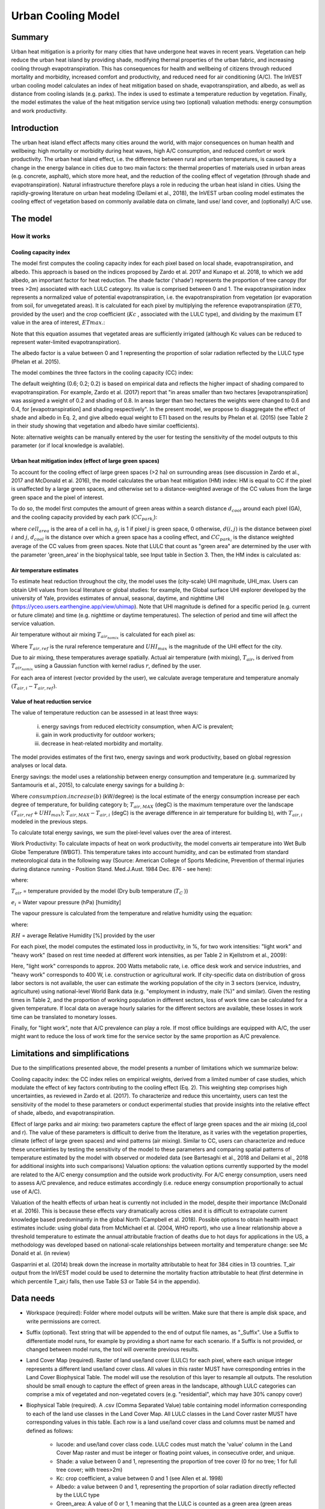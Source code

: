 .. primer
.. _ucm:

*******************
Urban Cooling Model
*******************

Summary
=======

Urban heat mitigation is a priority for many cities that have undergone heat waves in recent years. Vegetation can help reduce the urban heat island by providing shade, modifying thermal properties of the urban fabric, and increasing cooling through evapotranspiration. This has consequences for health and wellbeing of citizens through reduced mortality and morbidity, increased comfort and productivity, and reduced need for air conditioning (A/C). The InVEST urban cooling model calculates an index of heat mitigation based on shade, evapotranspiration, and albedo, as well as distance from cooling islands (e.g. parks). The index is used to estimate a temperature reduction by vegetation. Finally, the model estimates the value of the heat mitigation service using two (optional) valuation methods: energy consumption and work productivity.

Introduction
============

The urban heat island effect affects many cities around the world, with major consequences on human health and wellbeing: high mortality or morbidity during heat waves, high A/C consumption, and reduced comfort or work productivity. The urban heat island effect, i.e. the difference between rural and urban temperatures, is caused by a change in the energy balance in cities due to two main factors: the thermal properties of materials used in urban areas (e.g. concrete, asphalt), which store more heat, and the reduction of the cooling effect of vegetation (through shade and evapotranspiration).
Natural infrastructure therefore plays a role in reducing the urban heat island in cities. Using the rapidly-growing literature on urban heat modeling (Deilami et al., 2018), the InVEST urban cooling model estimates the cooling effect of vegetation based on commonly available data on climate, land use/ land cover, and (optionally) A/C use.

The model
=========

How it works
------------

Cooling capacity index
^^^^^^^^^^^^^^^^^^^^^^

The model first computes the cooling capacity index for each pixel based on local shade, evapotranspiration, and albedo. This approach is based on the indices proposed by Zardo et al. 2017 and Kunapo et al. 2018, to which we add albedo, an important factor for heat reduction.
The shade factor ('shade') represents the proportion of tree canopy (for trees >2m) associated with each LULC category. Its value is comprised between 0 and 1.
The evapotranspiration index represents a normalized value of potential evapotranspiration, i.e. the evapotranspiration from vegetation (or evaporation from soil, for unvegetated areas). It is calculated for each pixel by multiplying the reference evapotranspiration (:math:`ET0`, provided by the user) and the crop coefficient (:math:`Kc` , associated with the LULC type), and dividing by the maximum ET value in the area of interest, :math:`ETmax`.:

.. math:: ETI = K_c \cdot ET0 \cdot ET_{max}
    :label: [1]

Note that this equation assumes that vegetated areas are sufficiently irrigated (although Kc values can be reduced to represent water-limited evapotranspiration).

The albedo factor is a value between 0 and 1 representing the proportion of solar radiation reflected by the LULC type (Phelan et al. 2015).

The model combines the three factors in the cooling capacity (CC) index:

.. math:: CC_i = 0.6 \cdot shade + 0.2\cdot albedo + 0.2\cdot ETI
    :label: [2]

The default weighting (0.6; 0.2; 0.2) is based on empirical data and reflects the higher impact of shading compared to evapotranspiration. For example, Zardo et al. (2017) report that "in areas smaller than two hectares [evapotranspiration] was assigned a weight of 0.2 and shading of 0.8. In areas larger than two hectares the weights were changed to 0.6 and 0.4, for [evapotranspiration] and shading respectively". In the present model, we propose to disaggregate the effect of shade and albedo in Eq. 2, and give albedo equal weight to ETI based on the results by Phelan et al. (2015) (see Table 2 in their study showing that vegetation and albedo have similar coefficients).

Note: alternative weights can be manually entered by the user for testing the sensitivity of the model outputs to this parameter (or if local knowledge is available).

Urban heat mitigation index (effect of large green spaces)
^^^^^^^^^^^^^^^^^^^^^^^^^^^^^^^^^^^^^^^^^^^^^^^^^^^^^^^^^^

To account for the cooling effect of large green spaces (>2 ha) on surrounding areas (see discussion in Zardo et al., 2017 and McDonald et al. 2016), the model calculates the urban heat mitigation (HM) index: HM is equal to CC if the pixel is unaffected by a large green spaces, and otherwise set to a distance-weighted average of the CC values from the large green space and the pixel of interest.

To do so, the model first computes the amount of green areas within a search distance :math:`d_{cool}` around each pixel (GA), and the cooling capacity provided by each park (:math:`CC_{park_i}`):

.. math:: {GA}_{i}=cell_{area}\cdot\sum_{j\in\ d_{cool}\ from\ i} g_{j}
    :label: [3a]

.. math:: CC_{park_i}=\sum_{j\in\ d\ radius\ from\ i} g_j \cdot CC_j \exp(-d(i,j)/d_{cool})
    :label: [3b]

where :math:`cell_{area}` is the area of a cell in ha, :math:`g_j` is 1 if pixel :math:`j` is green space, 0 otherwise, :math:`d(i,j)` is the distance between pixel :math:`i` and :math:`j`, :math:`d_{cool}` is the distance over which a green space has a cooling effect, and :math:`CC_{park_i}` is the distance weighted average of the CC values from green spaces. Note that LULC that count as "green area" are determined by the user with the parameter 'green_area' in the biophysical table, see Input table in Section 3. Then, the HM index is calculated as:

.. math:: HM_i = \begin{Bmatrix}
        CC_{park_i} & if & CC_{park_i} > CC_i\ and\ GA_i < 2 ha \\
        CC_i & & otherwise
        \end{Bmatrix}
    :label: [4]

Air temperature estimates
^^^^^^^^^^^^^^^^^^^^^^^^^

To estimate heat reduction throughout the city, the model uses the (city-scale) UHI magnitude, UHI_max. Users can obtain UHI values from local literature or global studies: for example, the Global surface UHI explorer developed by the university of Yale, provides estimates of annual, seasonal, daytime, and nighttime UHI (https://yceo.users.earthengine.app/view/uhimap).
Note that UHI magnitude is defined for a specific period (e.g. current or future climate) and time (e.g. nighttime or daytime temperatures). The selection of period and time will affect the service valuation.

Air temperature without air mixing :math:`T_{air_{nomix}}` is calculated for each pixel as:

.. math:: T_{air_{nomix},i}=T_{air,ref} + (1-HM_i)\cdot UHI_{max}
    :label: [5]

Where :math:`T_{air,ref}` is the rural reference temperature and :math:`UHI_{max}` is the magnitude of the UHI effect for the city.

Due to air mixing, these temperatures average spatially. Actual air temperature (with mixing), :math:`T_{air}`, is derived from :math:`T_{air_{nomix}}` using a Gaussian function with kernel radius :math:`r`, defined by the user.

For each area of interest (vector provided by the user), we calculate average temperature and temperature anomaly :math:`(T_{air,i} - T_{air,ref})`.

Value of heat reduction service
^^^^^^^^^^^^^^^^^^^^^^^^^^^^^^^

The value of temperature reduction can be assessed in at least three ways:

    i) energy savings from reduced electricity consumption, when A/C is prevalent;
    ii) gain in work productivity for outdoor workers;
    iii) decrease in heat-related morbidity and mortality.

The model provides estimates of the first two, energy savings and work productivity, based on global regression analyses or local data.

Energy savings: the model uses a relationship between energy consumption and temperature (e.g. summarized by Santamouris et al., 2015), to calculate energy savings for a building :math:`b`:

.. math:: Energy.savings(b)= consumption.increase(b) \cdot (T_{air,MAX} - T_{air,i})
    :label: [6]

Where :math:`consumption.increase(b)` (kW/degree) is the local estimate of the energy consumption increase per each degree of temperature, for building category b; :math:`T_{air,MAX}` (degC) is the maximum temperature over the landscape :math:`(T_{air,ref} + UHI_{max})`; :math:`T_{air,MAX} - T_{air,i}` (degC) is the average difference in air temperature for building b), with :math:`T_{air,i}` modeled in the previous steps.

To calculate total energy savings, we sum the pixel-level values over the area of interest.

Work Productivity: To calculate impacts of heat on work productivity, the model converts air temperature into Wet Bulb Globe Temperature (WBGT). This temperature takes into account humidity, and can be estimated from standard meteorological data in the following way (Source: American College of Sports Medicine, Prevention of thermal injuries during distance running - Position Stand. Med.J.Aust. 1984 Dec. 876 - see here):

.. math:: WBGT_i = 0.567 \cdot T_{air,i} + 0.393 \cdot e_i + 3.94
    :label: [7]

where:

:math:`T_{air}` = temperature provided by the model (Dry bulb temperature (:math:`T_C` ))

:math:`e_i` = Water vapour pressure (hPa) [humidity]

The vapour pressure is calculated from the temperature and relative humidity using the equation:

.. math:: e_i = \frac{RH}{100} \cdot 6.105 \cdot e^{\left ( 17.27 \cdot \frac{T_{air,i}}{(237.7 + T_{air,i})} \right )}
    :label: [8]

where:

:math:`RH` = average Relative Humidity [%] provided by the user

For each pixel, the model computes the estimated loss in productivity, in %, for two work intensities: "light work" and "heavy work" (based on rest time needed at different work intensities, as per Table 2 in Kjellstrom et al., 2009):

.. math:: Loss.light.work_i = \begin{Bmatrix}
        0 & if & WBGT < 31.5\\
        25 & if & 31.5 \leq WBGT < 32.0  \\
        50 & if & 32.0 \leq WBGT < 32.5 \\
        75 & if & 32.5 \leq WBGT \\
        \end{Bmatrix}
    :label: [9a]

.. math:: Loss.heavy.work_i = \begin{Bmatrix}
        0 & if & WBGT < 27.5\\
        25 & if & 27.5 \leq WBGT < 29.5  \\
        50 & if & 29.5 \leq WBGT < 31.5 \\
        75 & if & 31.5 \leq WBGT \\
        \end{Bmatrix}
    :label: [9b]

Here, "light work" corresponds to approx. 200 Watts metabolic rate, i.e.  office desk work and service industries, and "heavy work" corresponds to 400 W, i.e. construction or agricultural work.
If city-specific data on distribution of gross labor sectors is not available, the user can estimate the working population of the city in 3 sectors (service, industry, agriculture) using national-level World Bank data (e.g. "employment in industry, male (%)" and similar). Given the resting times in Table 2, and the proportion of working population in different sectors, loss of work time can be calculated for a given temperature. If local data on average hourly salaries for the different sectors are available, these losses in work time can be translated to monetary losses.

Finally, for "light work", note that A/C prevalence can play a role. If most office buildings are equipped with A/C, the user might want to reduce the loss of work time for the service sector by the same proportion as A/C prevalence.

Limitations and simplifications
===============================

Due to the simplifications presented above, the model presents a number of limitations which we summarize below:

Cooling capacity index: the CC index relies on empirical weights, derived from a limited number of case studies, which modulate the effect of key factors contributing to the cooling effect (Eq. 2). This weighting step comprises high uncertainties, as reviewed in Zardo et al. (2017). To characterize and reduce this uncertainty, users can test the sensitivity of the model to these parameters or conduct experimental studies that provide insights into the relative effect of shade, albedo, and evapotranspiration.

Effect of large parks and air mixing: two parameters capture the effect of large green spaces and the air mixing (d_cool and r). The value of these parameters is difficult to derive from the literature, as it varies with the vegetation properties, climate (effect of large green spaces) and wind patterns (air mixing). Similar to CC, users can characterize and reduce these uncertainties by testing the sensitivity of the model to these parameters and comparing spatial patterns of temperature estimated by the model with observed or modeled data (see Bartesaghi et al., 2018 and Deilami et al., 2018 for additional insights into such comparisons)
Valuation options: the valuation options currently supported by the model are related to the A/C energy consumption and the outside work productivity. For A/C energy consumption, users need to assess A/C prevalence, and reduce estimates accordingly (i.e. reduce energy consumption proportionally to actual use of A/C).

Valuation of the health effects of urban heat is currently not included in the model, despite their importance (McDonald et al. 2016). This is because these effects vary dramatically across cities and it is difficult to extrapolate current knowledge based predominantly in the global North (Campbell et al. 2018). Possible options to obtain health impact estimates include:
using global data from McMichael et al. (2004, WHO report), who use a linear relationship above a threshold temperature to estimate the annual attributable fraction of deaths due to hot days
for applications in the US, a methodology was developed based on national-scale relationships between mortality and temperature change: see Mc Donald et al. (in review)

Gasparrini et al. (2014) break down the increase in mortality attributable to heat for 384 cities in 13 countries. T_air output from the InVEST model could be used to determine the mortality fraction attributable to heat (first determine in which percentile T_air,i falls, then use Table S3 or Table S4 in the appendix).

Data needs
==========

* Workspace (required): Folder where model outputs will be written. Make sure that there is ample disk space, and write permissions are correct.

* Suffix (optional). Text string that will be appended to the end of output file names, as "_Suffix". Use a Suffix to differentiate model runs, for example by providing a short name for each scenario. If a Suffix is not provided, or changed between model runs, the tool will overwrite previous results.

* Land Cover Map (required). Raster of land use/land cover (LULC) for each pixel, where each unique integer represents a different land use/land cover class. All values in this raster MUST have corresponding entries in the Land Cover Biophysical Table. The model will use the resolution of this layer to resample all outputs. The resolution should be small enough to capture the effect of green areas in the landscape, although LULC categories can comprise a mix of vegetated and non-vegetated covers (e.g. "residential", which may have 30% canopy cover)

* Biophysical Table (required). A .csv (Comma Separated Value) table containing model information corresponding to each of the land use classes in the Land Cover Map. All LULC classes in the Land Cover raster MUST have corresponding values in this table. Each row is a land use/land cover class and columns must be named and defined as follows:

    * lucode: and use/land cover class code. LULC codes must match the 'value' column in the Land Cover Map raster and must be integer or floating point values, in consecutive order, and unique.

    * Shade: a value between 0 and 1, representing the proportion of tree cover (0 for no tree; 1 for full tree cover; with trees>2m)
    * Kc: crop coefficient, a value between 0 and 1 (see Allen et al. 1998)
    * Albedo: a value between 0 and 1, representing the proportion of solar radiation directly reflected by the LULC type
    * Green_area: A value of 0 or 1, 1 meaning that the LULC is counted as a green area (green areas >2ha have an additional cooling effect)

* Ref. evapotranspiration: a raster representing reference evapotranspiration (in mm) for the period of interest (could be a specific date or monthly values can be used as a proxy)

* Areas of interest: vector delineating areas of interest (city boundaries or neighborhoods boundaries). Results will be aggregated within each shape contained in this vector

* :math:`d_{cool}` : Distance (in m) over which large urban parks (> 2 ha) will have a cooling effect

* :math:`T_{ref}`: Rural reference temperature (where the urban heat island effect is not observed) for the period of interest. This could be nighttime or daytime temperature, for a specific date or an average over several days. The results will be given for the same period of interest).

* UHImax : Magnitude of the urban heat island effect, in degC, i.e. the difference between the rural reference temperature and the maximum temperature observed in the city.

* r: Search radius (in m) used in the moving average to account for air mixing (default value: 300m)

* Building table (optional): vector with built infrastructure footprints. The attribute table must contain a column 'Type', with integers referencing the building type (e.g. 1=residential, 2=office, etc.)

* Energy_consumption (optional): A .csv (Comma Separated Value) table containing information on energy consumption for each building type, in kW/degC. The table must contain the following columns:
    * "Type": building type defined in the vector above
    * "Consumption": energy consumption per building type, in kW/degC
    * RH (optional): Average Relative Humidity [%] during the period of interest, which is used to calculate the wet bulb globe temperature for the work productivity module.

Interpreting outputs
====================

The following is a short description of each of the outputs from the urban cooling model. Final results are found within the user defined Workspace specified for this model run. "Suffix" in the following file names refers to the optional user-defined Suffix input to the model.
Parameter log: Each time the model is run, a text (.txt) file will be created in the Workspace. The file will list the parameter values and output messages for that run and will be named according to the service, the date and time. When contacting NatCap about errors in a model run, please include the parameter log.

* C\_[Suffix].tif: raster with values of the cooling capacity (CC)
* T\_air\_[Suffix].tif: raster with estimated temperature values
* uhi\_results\_[Suffix].shp: A copy of the input vector with areas of interest with the following additional fields:
    * "avg_cc" - Average CC value (-)
    * "avg_tmp_v" - Average temperature value (degC)
    * "avg_tmp_an" - Average temperature anomaly (degC)
    * "avd_eng_cn" - (Optional) Avoided energy consumption ($)
    * "avg_wbgt_v" - (Optional) Average WBGT (degC)
    * "avg_ltls_v" - (Optional) Loss.light.work (%)
    * "avg_hvls_v" - (Optional) Loss.heavy.work (%)
    * "energy_sav" - (Optional) energy savings


In the intermediate folder, additional model outputs can be found:

* T\_airnomix\_[Suffix].tif: raster with estimated temperature values prior to air mixing (i.e. before applying the moving average algorithm)
* HM\_[Suffix].tif: raster with values of the heat mitigation index (HM)
* eti\_[Suffix].tif: raster with values of actual evapotranspiration (reference evapotranspiration times crop coefficient Kc)

Appendix: Data sources and guidance for parameter selection
===========================================================

The following table summarizes possible data sources for inputs specific to the urban cooling model. Additional information on common InVEST inputs (e.g. LULC, evapotranspiration) can be found in the annual water yield model documentation.

.. csv-table::
  :file: ucm_appendix_table.csv
  :header-rows: 1
  :name: Data sources for parameter selection

FAQs
====
* What is the output resolution?

    Model outputs are of two types: rasters and vectors. Rasters will have the same resolution as the LULC input (all other raster inputs will be resampled to the same resolution).

* Why aren't the health impacts calculated by the model?

    Effects of heat on human health vary dramatically across cities and it is difficult to develop a generic model within InVEST. See the point Valuation of the health effects in the Model limitations section for additional details and pathways to assess the health impacts of urban heat mitigation.


References:

Bartesaghi, C., Osmond, P., & Peters, A. (2018). Evaluating the cooling effects of green infrastructure : A systematic review of methods , indicators and data sources. Solar Energy, 166(February), 486-508. https://doi.org/10.1016/j.solener.2018.03.008

Campbell, S., Remenyi, T. A., White, C. J., & Johnston, F. H. (2018). Heatwave and health impact research: A global review. Health & Place, 53, 210-218. https://doi.org/https://doi.org/10.1016/j.healthplace.2018.08.017

Deilami, K., Kamruzzaman, M., & Liu, Y. (2018). Urban heat island effect: A systematic review of spatio-temporal factors, data, methods, and mitigation measures. International Journal of Applied Earth Observation and Geoinformation, 67, 30-42. https://doi.org/https://doi.org/10.1016/j.jag.2017.12.009

Kjellstrom, T., Holmer, I., & Lemke, B. (2009). Workplace heat stress, health and productivity - an increasing challenge for low and middle-income countries during climate change. Global Health Action, 2, 10.3402/gha.v2i0.2047. https://doi.org/10.3402/gha.v2i0.2047

Kunapo, J., Fletcher, T. D., Ladson, A. R., Cunningham, L., & Burns, M. J. (2018). A spatially explicit framework for climate adaptation. Urban Water Journal, 15(2), 159-166. https://doi.org/10.1080/1573062X.2018.1424216

McDonald, R. I., Kroeger, T., Boucher, T., Wang, L., & Salem, R. (2016). Planting Healthy Air: A global analysis of the role of urban trees in addressing particulate matter pollution and extreme heat. Arlington, VA.

Phelan, P. E., Kaloush, K., Miner, M., Golden, J., Phelan, B., Iii, H. S., & Taylor, R. A. (2015). Urban Heat Island : Mechanisms , Implications , and Possible Remedies. Annual Review of Environment and Resources, 285-309. https://doi.org/10.1146/annurev-environ-102014-021155

Santamouris, M., Cartalis, C., Synnefa, A., & Kolokotsa, D. (2015). On the impact of urban heat island and global warming on the power demand and electricity consumption of buildings - A review. Energy & Buildings, 98, 119-124. https://doi.org/10.1016/j.enbuild.2014.09.052

Stewart, I. D., & Oke, T. R. (2012). Local climate zones for urban temperature studies. American Meteorological Society. https://doi.org/10.1175/BAMS-D-11-00019.1

Zardo, L., Geneletti, D., Prez-soba, M., & Eupen, M. Van. (2017). Estimating the cooling capacity of green infrastructures to support urban planning. Ecosystem Services, 26, 225-235. https://doi.org/10.1016/j.ecoser.2017.06.016
